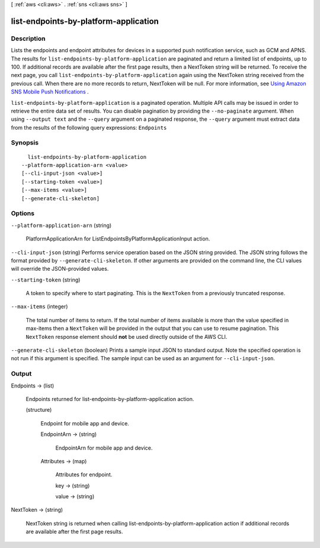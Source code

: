 [ :ref:`aws <cli:aws>` . :ref:`sns <cli:aws sns>` ]

.. _cli:aws sns list-endpoints-by-platform-application:


**************************************
list-endpoints-by-platform-application
**************************************



===========
Description
===========



Lists the endpoints and endpoint attributes for devices in a supported push notification service, such as GCM and APNS. The results for ``list-endpoints-by-platform-application`` are paginated and return a limited list of endpoints, up to 100. If additional records are available after the first page results, then a NextToken string will be returned. To receive the next page, you call ``list-endpoints-by-platform-application`` again using the NextToken string received from the previous call. When there are no more records to return, NextToken will be null. For more information, see `Using Amazon SNS Mobile Push Notifications`_ . 



``list-endpoints-by-platform-application`` is a paginated operation. Multiple API calls may be issued in order to retrieve the entire data set of results. You can disable pagination by providing the ``--no-paginate`` argument.
When using ``--output text`` and the ``--query`` argument on a paginated response, the ``--query`` argument must extract data from the results of the following query expressions: ``Endpoints``


========
Synopsis
========

::

    list-endpoints-by-platform-application
  --platform-application-arn <value>
  [--cli-input-json <value>]
  [--starting-token <value>]
  [--max-items <value>]
  [--generate-cli-skeleton]




=======
Options
=======

``--platform-application-arn`` (string)


  PlatformApplicationArn for ListEndpointsByPlatformApplicationInput action.

  

``--cli-input-json`` (string)
Performs service operation based on the JSON string provided. The JSON string follows the format provided by ``--generate-cli-skeleton``. If other arguments are provided on the command line, the CLI values will override the JSON-provided values.

``--starting-token`` (string)
 

  A token to specify where to start paginating. This is the ``NextToken`` from a previously truncated response.

   

``--max-items`` (integer)
 

  The total number of items to return. If the total number of items available is more than the value specified in max-items then a ``NextToken`` will be provided in the output that you can use to resume pagination. This ``NextToken`` response element should **not** be used directly outside of the AWS CLI.

   

``--generate-cli-skeleton`` (boolean)
Prints a sample input JSON to standard output. Note the specified operation is not run if this argument is specified. The sample input can be used as an argument for ``--cli-input-json``.



======
Output
======

Endpoints -> (list)

  

  Endpoints returned for list-endpoints-by-platform-application action.

  

  (structure)

    

    Endpoint for mobile app and device.

    

    EndpointArn -> (string)

      

      EndpointArn for mobile app and device.

      

      

    Attributes -> (map)

      

      Attributes for endpoint.

      

      key -> (string)

        

        

      value -> (string)

        

        

      

    

  

NextToken -> (string)

  

  NextToken string is returned when calling list-endpoints-by-platform-application action if additional records are available after the first page results.

  

  



.. _Using Amazon SNS Mobile Push Notifications: http://docs.aws.amazon.com/sns/latest/dg/SNSMobilePush.html
